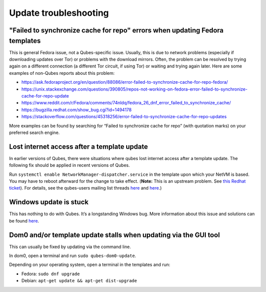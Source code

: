 ======================
Update troubleshooting
======================


"Failed to synchronize cache for repo" errors when updating Fedora templates
----------------------------------------------------------------------------


This is general Fedora issue, not a Qubes-specific issue. Usually, this is due to network problems (especially if downloading updates over Tor) or problems with the download mirrors. Often, the problem can be resolved by trying again on a different connection (a different Tor circuit, if using Tor) or waiting and trying again later. Here are some examples of non-Qubes reports about this problem:

- https://ask.fedoraproject.org/en/question/88086/error-failed-to-synchronize-cache-for-repo-fedora/

- https://unix.stackexchange.com/questions/390805/repos-not-working-on-fedora-error-failed-to-synchronize-cache-for-repo-update

- https://www.reddit.com/r/Fedora/comments/74nldq/fedora_26_dnf_error_failed_to_synchronize_cache/

- https://bugzilla.redhat.com/show_bug.cgi?id=1494178

- https://stackoverflow.com/questions/45318256/error-failed-to-synchronize-cache-for-repo-updates



More examples can be found by searching for “Failed to synchronize cache for repo” (with quotation marks) on your preferred search engine.

Lost internet access after a template update
--------------------------------------------


In earlier versions of Qubes, there were situations where qubes lost internet access after a template update. The following fix should be applied in recent versions of Qubes.

Run ``systemctl enable NetworkManager-dispatcher.service`` in the template upon which your NetVM is based. You may have to reboot afterward for the change to take effect. (**Note:** This is an upstream problem. See `this Redhat ticket <https://bugzilla.redhat.com/show_bug.cgi?id=974811>`__). For details, see the qubes-users mailing list threads `here <https://groups.google.com/d/topic/qubes-users/xPLGsAJiDW4/discussion>`__ and `here <https://groups.google.com/d/topic/qubes-users/uN9G8hjKrGI/discussion>`__.)

Windows update is stuck
-----------------------


This has nothing to do with Qubes. It’s a longstanding Windows bug. More information about this issue and solutions can be found `here <https://superuser.com/questions/951960/windows-7-sp1-windows-update-stuck-checking-for-updates>`__.

Dom0 and/or template update stalls when updating via the GUI tool
-----------------------------------------------------------------


This can usually be fixed by updating via the command line.

In dom0, open a terminal and run ``sudo qubes-dom0-update``.

Depending on your operating system, open a terminal in the templates and run:

- Fedora: ``sudo dnf upgrade``

- Debian: ``apt-get update && apt-get dist-upgrade``


